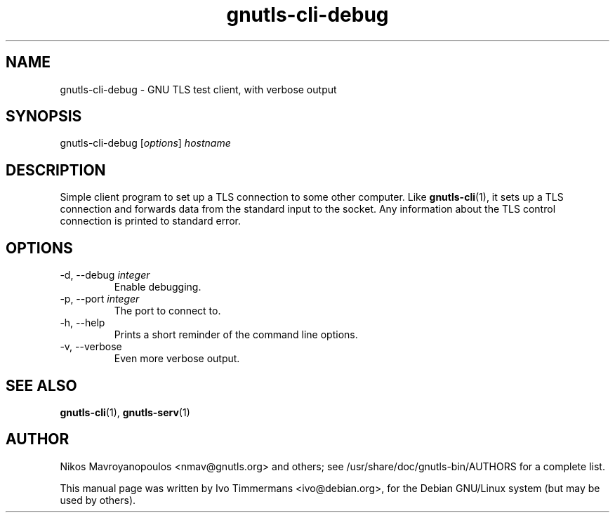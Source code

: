 .TH gnutls\-cli\-debug 1 "December 1st 2003"
.SH NAME
gnutls\-cli\-debug \- GNU TLS test client, with verbose output
.SH SYNOPSIS
gnutls\-cli\-debug [\fIoptions\fR] \fIhostname\fI
.SH DESCRIPTION
Simple client program to set up a TLS connection to some other
computer.  Like
.BR gnutls\-cli (1),
it sets up a TLS connection and forwards data from the standard input
to the socket.  Any information about the TLS control connection is
printed to standard error.
.SH OPTIONS
.IP "\-d, \-\-debug \fIinteger\fR"
Enable debugging.
.IP "\-p, \-\-port \fIinteger\fR"
The port to connect to.
.IP "\-h, \-\-help"
Prints a short reminder of the command line options.
.IP "\-v, \-\-verbose"
Even more verbose output.
.SH "SEE ALSO"
.BR gnutls\-cli (1),
.BR gnutls\-serv (1)
.SH AUTHOR
.PP
Nikos Mavroyanopoulos <nmav@gnutls.org> and others; see
/usr/share/doc/gnutls-bin/AUTHORS for a complete list.
.PP
This manual page was written by Ivo Timmermans <ivo@debian.org>, for
the Debian GNU/Linux system (but may be used by others).
